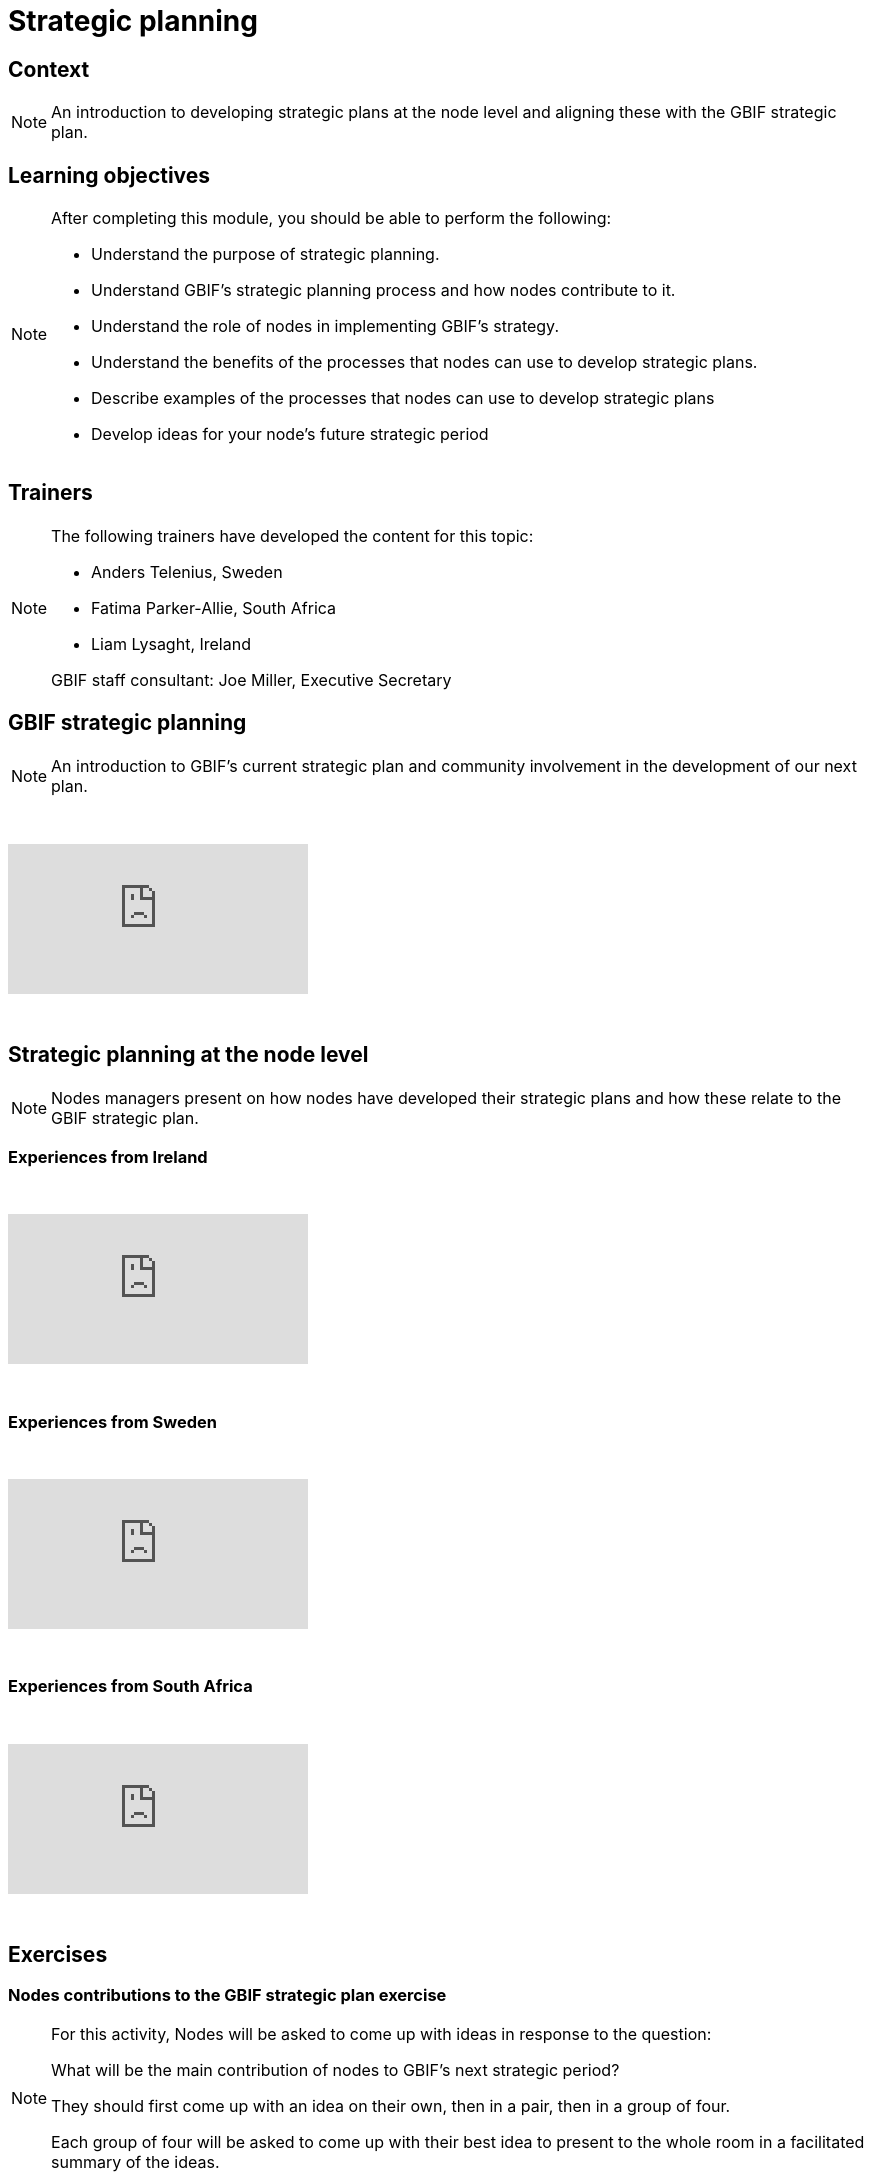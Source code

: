 = Strategic planning

== Context

[NOTE.description]
====
An introduction to developing strategic plans at the node level and aligning these with the GBIF strategic plan.
====

== Learning objectives

[NOTE.objectives]
====
After completing this module, you should be able to perform the following:

* Understand the purpose of strategic planning.
* Understand GBIF's strategic planning process and how nodes contribute to it.
* Understand the role of nodes in implementing GBIF's strategy.
* Understand the benefits of the processes that nodes can use to develop strategic plans.
* Describe examples of the processes that nodes can use to develop strategic plans
* Develop ideas for your node's future strategic period
====

== Trainers

[NOTE.trainers]
====
The following trainers have developed the content for this topic:

* Anders Telenius, Sweden
* Fatima Parker-Allie, South Africa
* Liam Lysaght, Ireland

GBIF staff consultant: Joe Miller, Executive Secretary
====

== GBIF strategic planning

[NOTE.presentation]
====
An introduction to GBIF’s current strategic plan and community involvement in the development of our next plan.  
====

&nbsp;

++++
<div class="responsive-slides">
  <iframe src="https://docs.google.com/presentation/d/e/2PACX-1vTAiUOB8Q22GI_GuWufTCfx-54OWXzXxxS_P_jlrtIeBas6wbEELpTxYfWeYYI59v7mMboEvkcee7nW/embed?start=false&loop=false" frameborder="0" allowfullscreen="true"></iframe>
</div>
++++

&nbsp;

== Strategic planning at the node level

[NOTE.presentation]
====
Nodes managers present on how nodes have developed their strategic plans and how these relate to the GBIF strategic plan.
====

=== Experiences from Ireland

&nbsp;

++++
<div class="responsive-slides">
  <iframe src="https://docs.google.com/presentation/d/e/2PACX-1vTdYcqzl_V8A9RkDXv-ebRELoRlRatGwsW6tXub7K9aBygzTMLFZ6ZJ0ffdeeZy8i5uwZ0hTCizZVJK/embed?start=false&loop=false" frameborder="0" allowfullscreen="true"></iframe>
</div>
++++

&nbsp;

=== Experiences from Sweden

&nbsp;

++++
<div class="responsive-slides">
  <iframe src="https://docs.google.com/presentation/d/e/2PACX-1vSc69uoytBlvOCFY7A0Bh3p0JmEtFrJxhguVr_CtXuLn3c_kdtuC8fWrz5Fel6waOLkqXJ-Sj5R5eNP/embed?start=false&loop=false" frameborder="0" allowfullscreen="true"></iframe>
</div>
++++

&nbsp;

=== Experiences from South Africa

&nbsp;

++++
<div class="responsive-slides">
  <iframe src="https://docs.google.com/presentation/d/e/2PACX-1vTF3fB-XHQzYF2LeziPGm-ceIRXQZqJtI2g4ECVQW2Yv3HDFY85WHz5uRU-2_SfuYG012VIkdX5RpxJ/embed?start=false&loop=false" frameborder="0" allowfullscreen="true"></iframe>
</div>
++++

&nbsp;

== Exercises

=== Nodes contributions to the GBIF strategic plan exercise

[NOTE.activity]
====
For this activity, Nodes will be asked to come up with ideas in response to the question: 

What will be the main contribution of nodes to GBIF’s next strategic period?

They should first come up with an idea on their own, then in a pair, then in a group of four.

Each group of four will be asked to come up with their best idea to present to the whole room in a facilitated summary of the ideas.
====

&nbsp;

++++
<div class="responsive-slides">
  <iframe src="https://docs.google.com/presentation/d/e/2PACX-1vRSJIq2ohvAPSvS5iPwYvBeF_FYhydOM85MBTjkJ7qq6WRz_tWkm5uNcIu4ZGjpzFpjiSl4vp5A92Kg/embed?start=false&loop=false" frameborder="0" allowfullscreen="true"></iframe>
</div>
++++

&nbsp;

=== Develop new ideas for your node's strategic plan exercise

[NOTE.activity]
====
For this activity, you will work in pairs to develop new ideas for your node's next strategic plan. 

Practice presenting these ideas to your group for feedback.
====

&nbsp;

++++
<div class="responsive-slides">
  <iframe src="https://docs.google.com/presentation/d/e/2PACX-1vTztQ59LYHU-RZXJSVubqLisbfzcsxAH_DZ9iP_CDC96ZoUOb0SLcd54TUz05APhMOcfXGBPYUO2rXa/embed?start=false&loop=false" frameborder="0" allowfullscreen="true"></iframe>
</div>
++++

&nbsp;
